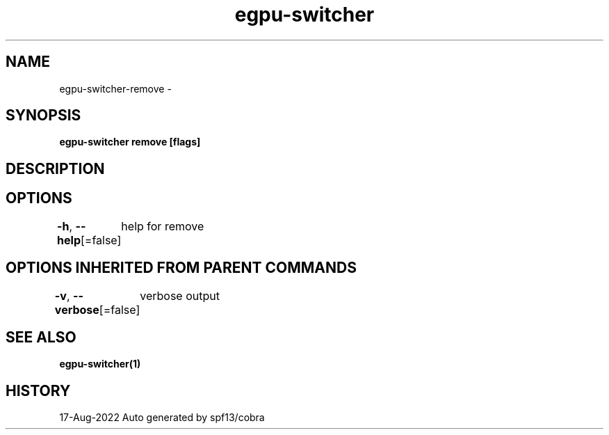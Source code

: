 .nh
.TH "egpu-switcher" "1" "Aug 2022" "egpu-switcher-0.0.1" ""

.SH NAME
.PP
egpu-switcher-remove -


.SH SYNOPSIS
.PP
\fBegpu-switcher remove [flags]\fP


.SH DESCRIPTION

.SH OPTIONS
.PP
\fB-h\fP, \fB--help\fP[=false]
	help for remove


.SH OPTIONS INHERITED FROM PARENT COMMANDS
.PP
\fB-v\fP, \fB--verbose\fP[=false]
	verbose output


.SH SEE ALSO
.PP
\fBegpu-switcher(1)\fP


.SH HISTORY
.PP
17-Aug-2022 Auto generated by spf13/cobra
